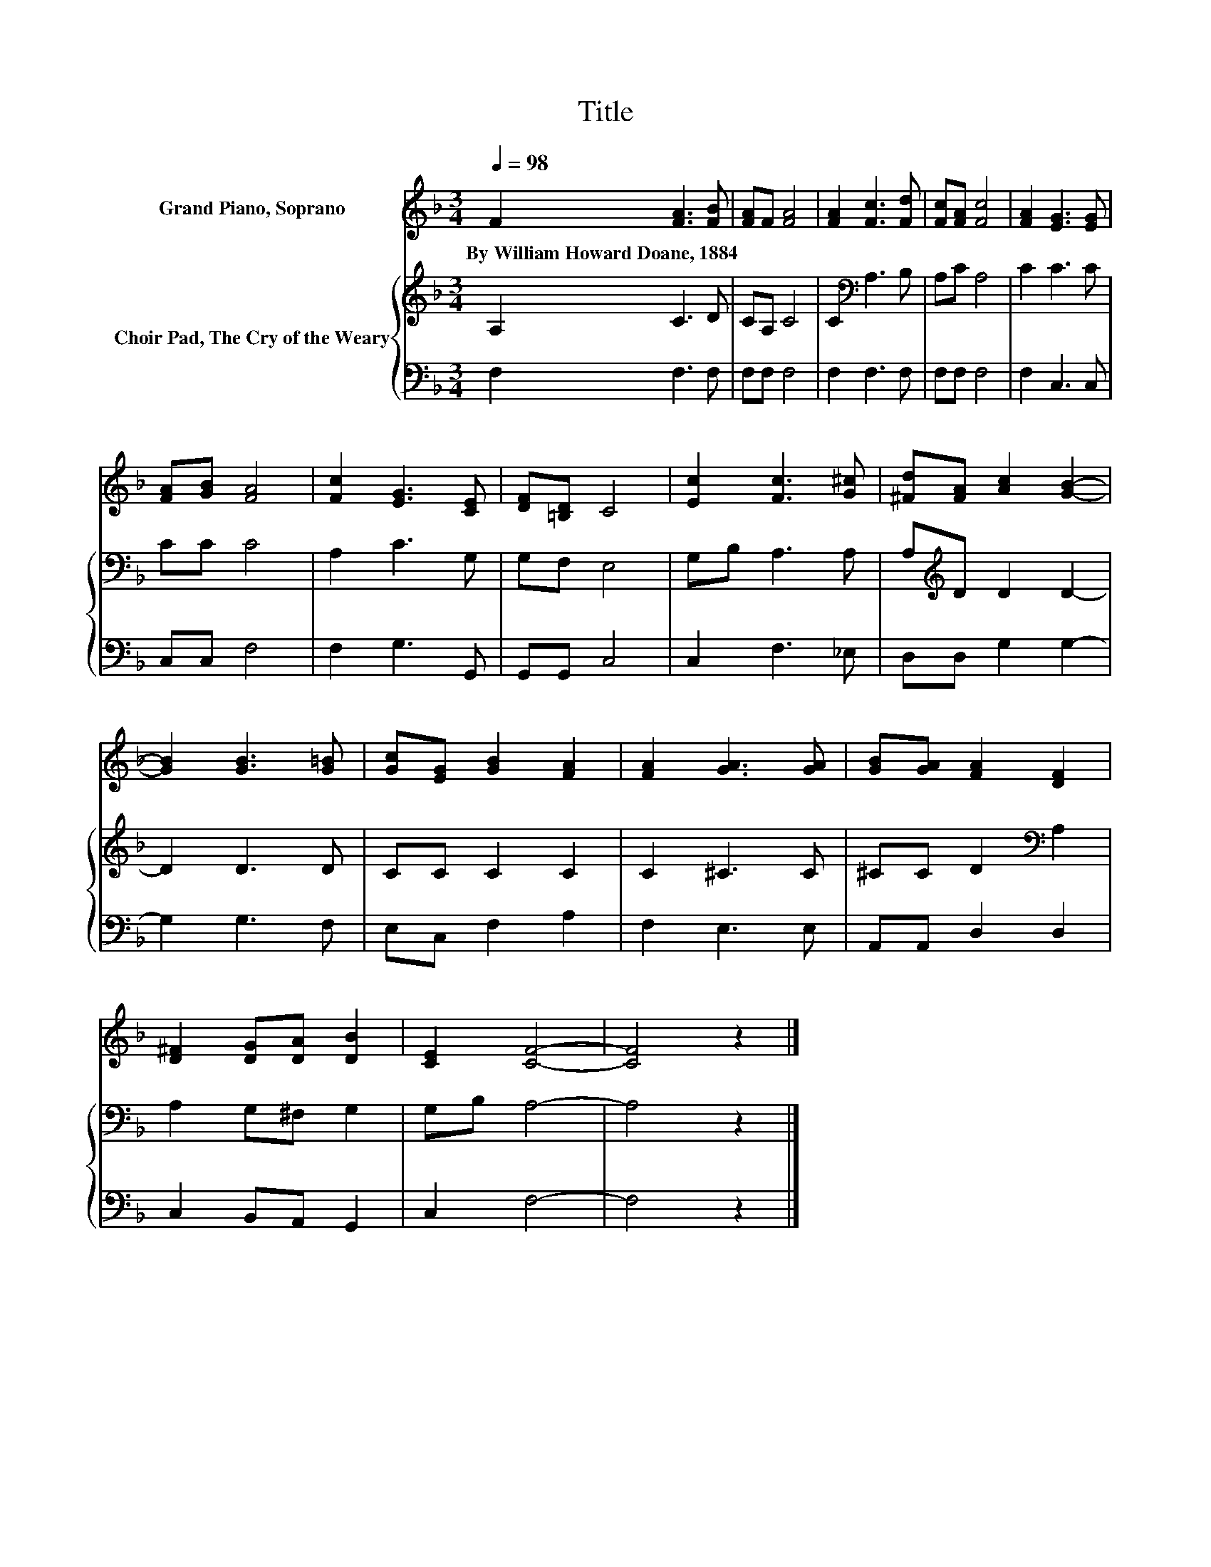 X:1
T:Title
%%score 1 { 2 | 3 }
L:1/8
Q:1/4=98
M:3/4
K:F
V:1 treble nm="Grand Piano, Soprano"
V:2 treble nm="Choir Pad, The Cry of the Weary"
V:3 bass 
V:1
 F2 [FA]3 [FB] | [FA]F [FA]4 | [FA]2 [Fc]3 [Fd] | [Fc][FA] [Fc]4 | [FA]2 [EG]3 [EG] | %5
w: By~William~Howard~Doane,~1884 * *|||||
 [FA][GB] [FA]4 | [Fc]2 [EG]3 [CE] | [DF][=B,D] C4 | [Ec]2 [Fc]3 [G^c] | [^Fd][FA] [Ac]2 [GB]2- | %10
w: |||||
 [GB]2 [GB]3 [G=B] | [Gc][EG] [GB]2 [FA]2 | [FA]2 [GA]3 [GA] | [GB][GA] [FA]2 [DF]2 | %14
w: ||||
 [D^F]2 [DG][DA] [DB]2 | [CE]2 [CF]4- | [CF]4 z2 |] %17
w: |||
V:2
 A,2 C3 D | CA, C4 | C2[K:bass] A,3 B, | A,C A,4 | C2 C3 C | CC C4 | A,2 C3 G, | G,F, E,4 | %8
 G,B, A,3 A, | A,[K:treble]D D2 D2- | D2 D3 D | CC C2 C2 | C2 ^C3 C | ^CC D2[K:bass] A,2 | %14
 A,2 G,^F, G,2 | G,B, A,4- | A,4 z2 |] %17
V:3
 F,2 F,3 F, | F,F, F,4 | F,2 F,3 F, | F,F, F,4 | F,2 C,3 C, | C,C, F,4 | F,2 G,3 G,, | G,,G,, C,4 | %8
 C,2 F,3 _E, | D,D, G,2 G,2- | G,2 G,3 F, | E,C, F,2 A,2 | F,2 E,3 E, | A,,A,, D,2 D,2 | %14
 C,2 B,,A,, G,,2 | C,2 F,4- | F,4 z2 |] %17

